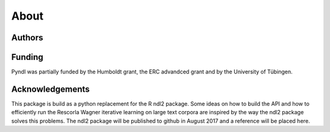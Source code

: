 About
=====

Authors
-------

Funding
-------
Pyndl was partially funded by the Humboldt grant, the ERC advandced grant
and by the University of Tübingen.

Acknowledgements
----------------
This package is build as a python replacement for the R ndl2 package. Some
ideas on how to build the API and how to efficiently run the Rescorla Wagner
iterative learning on large text corpora are inspired by the way the ndl2
package solves this problems. The ndl2 package will be published to github in
August 2017 and a reference will be placed here.
